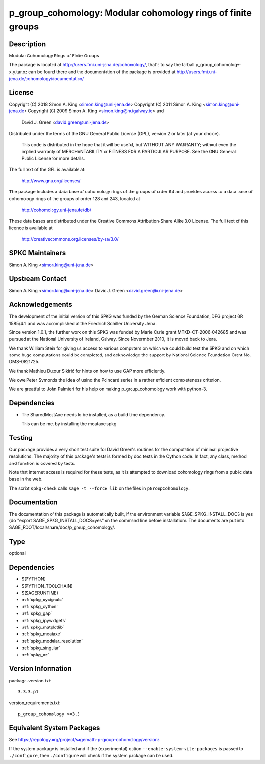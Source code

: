 .. _spkg_p_group_cohomology:

p_group_cohomology: Modular cohomology rings of finite groups
===========================================================================

Description
-----------

Modular Cohomology Rings of Finite Groups

The package is located at http://users.fmi.uni-jena.de/cohomology/,
that's to say the tarball p_group_cohomology-x.y.tar.xz can be found
there and the documentation of the package is provided at
http://users.fmi.uni-jena.de/cohomology/documentation/

License
-------

Copyright (C) 2018 Simon A. King <simon.king@uni-jena.de> Copyright (C)
2011 Simon A. King <simon.king@uni-jena.de> Copyright (C) 2009 Simon A.
King <simon.king@nuigalway.ie> and

   David J. Green <david.green@uni-jena.de>

Distributed under the terms of the GNU General Public License (GPL),
version 2 or later (at your choice).

   This code is distributed in the hope that it will be useful,
   but WITHOUT ANY WARRANTY; without even the implied warranty of
   MERCHANTABILITY or FITNESS FOR A PARTICULAR PURPOSE. See the GNU
   General Public License for more details.

The full text of the GPL is available at:

   http://www.gnu.org/licenses/

The package includes a data base of cohomology rings of the groups of
order 64 and provides access to a data base of cohomology rings of the
groups of order 128 and 243, located at

   http://cohomology.uni-jena.de/db/

These data bases are distributed under the Creative Commons
Attribution-Share Alike 3.0 License. The full text of this licence is
available at

   http://creativecommons.org/licenses/by-sa/3.0/


SPKG Maintainers
----------------

Simon A. King <simon.king@uni-jena.de>


Upstream Contact
----------------

Simon A. King <simon.king@uni-jena.de> David J. Green
<david.green@uni-jena.de>

Acknowledgements
----------------

The development of the initial version of this SPKG was funded by the
German Science Foundation, DFG project GR 1585/4.1, and was accomplished
at the Friedrich Schiller University Jena.

Since version 1.0.1, the further work on this SPKG was funded by Marie
Curie grant MTKD-CT-2006-042685 and was pursued at the National
University of Ireland, Galway. Since Novermber 2010, it is moved back to
Jena.

We thank William Stein for giving us access to various computers on
which we could build test the SPKG and on which some huge computations
could be completed, and acknowledge the support by National Science
Foundation Grant No. DMS-0821725.

We thank Mathieu Dutour Sikirić for hints on how to use GAP more
efficiently.

We owe Peter Symonds the idea of using the Poincaré series in a rather
efficient completeness criterion.

We are greatful to John Palmieri for his help on making
p_group_cohomology work with python-3.

Dependencies
------------

-  The SharedMeatAxe needs to be installed, as a build time dependency.

   This can be met by installing the meataxe spkg

Testing
-------

Our package provides a very short test suite for David Green's routines
for the computation of minimal projective resolutions. The majority of
this package's tests is formed by doc tests in the Cython code. In fact,
any class, method and function is covered by tests.

Note that internet access is required for these tests, as it is
attempted to download cohomology rings from a public data base in the
web.

The script ``spkg-check`` calls ``sage -t --force_lib`` on the files
in ``pGroupCohomology``.

Documentation
-------------

The documentation of this package is automatically built, if the
environment variable SAGE_SPKG_INSTALL_DOCS is yes (do "export
SAGE_SPKG_INSTALL_DOCS=yes" on the command line before installation).
The documents are put into
SAGE_ROOT/local/share/doc/p_group_cohomology/.

Type
----

optional


Dependencies
------------

- $(PYTHON)
- $(PYTHON_TOOLCHAIN)
- $(SAGERUNTIME)
- :ref:`spkg_cysignals`
- :ref:`spkg_cython`
- :ref:`spkg_gap`
- :ref:`spkg_ipywidgets`
- :ref:`spkg_matplotlib`
- :ref:`spkg_meataxe`
- :ref:`spkg_modular_resolution`
- :ref:`spkg_singular`
- :ref:`spkg_xz`

Version Information
-------------------

package-version.txt::

    3.3.3.p1

version_requirements.txt::

    p_group_cohomology >=3.3


Equivalent System Packages
--------------------------


See https://repology.org/project/sagemath-p-group-cohomology/versions

If the system package is installed and if the (experimental) option
``--enable-system-site-packages`` is passed to ``./configure``, then ``./configure``
will check if the system package can be used.

